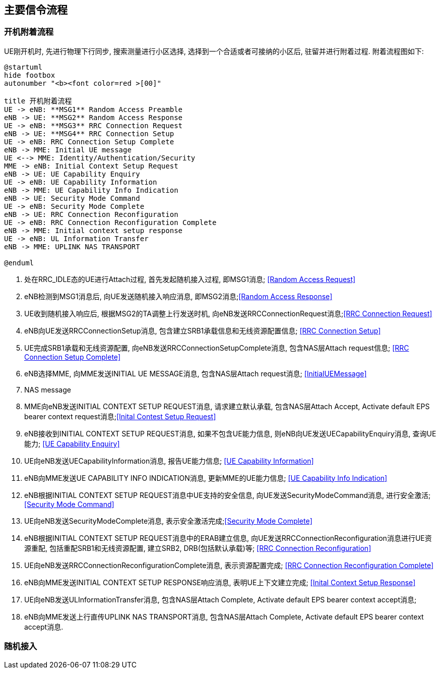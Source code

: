 ﻿== 主要信令流程

=== 开机附着流程
UE刚开机时, 先进行物理下行同步, 搜索测量进行小区选择, 选择到一个合适或者可接纳的小区后, 驻留并进行附着过程. 附着流程图如下: 

[plantuml]
---------------------------------------------------------------------
@startuml
hide footbox
autonumber "<b><font color=red >[00]"

title 开机附着流程
UE -> eNB: **MSG1** Random Access Preamble
eNB -> UE: **MSG2** Random Access Response
UE -> eNB: **MSG3** RRC Connection Request
eNB -> UE: **MSG4** RRC Connection Setup
UE -> eNB: RRC Connection Setup Complete
eNB -> MME: Initial UE message
UE <--> MME: Identity/Authentication/Security
MME -> eNB: Initial Context Setup Request
eNB -> UE: UE Capability Enquiry
UE -> eNB: UE Capability Information
eNB -> MME: UE Capability Info Indication
eNB -> UE: Security Mode Command
UE -> eNB: Security Mode Complete
eNB -> UE: RRC Connection Reconfiguration
UE -> eNB: RRC Connection Reconfiguration Complete
eNB -> MME: Initial context setup response
UE -> eNB: UL Information Transfer
eNB -> MME: UPLINK NAS TRANSPORT

@enduml
---------------------------------------------------------------------
1. 处在RRC_IDLE态的UE进行Attach过程, 首先发起随机接入过程, 即MSG1消息; <<msg_radom_access_preamble, [Random Access Request]>> 
2. eNB检测到MSG1消息后, 向UE发送随机接入响应消息, 即MSG2消息;<<msg_radom_access_response, [Random Access Response]>>  
3. UE收到随机接入响应后, 根据MSG2的TA调整上行发送时机, 向eNB发送RRCConnectionRequest消息;<<msg_rrc_connection_request, [RRC Connection Request]>>   
4. eNB向UE发送RRCConnectionSetup消息, 包含建立SRB1承载信息和无线资源配置信息; <<msg_rrc_connection_setup, [RRC Connection Setup]>>   
5. UE完成SRB1承载和无线资源配置, 向eNB发送RRCConnectionSetupComplete消息, 包含NAS层Attach request信息; <<msg_rrc_connection_setup_complete, [RRC Connection Setup Complete]>>   
6. eNB选择MME, 向MME发送INITIAL UE MESSAGE消息, 包含NAS层Attach request消息; <<msg_initial_ue_message, [InitialUEMessage]>>
7. NAS message
8. MME向eNB发送INITIAL CONTEXT SETUP REQUEST消息, 请求建立默认承载, 包含NAS层Attach Accept, Activate default EPS bearer context request消息;<<msg_initial_context_setup_req, [Inital Contest Setup Request]>> 
9. eNB接收到INITIAL CONTEXT SETUP REQUEST消息, 如果不包含UE能力信息, 则eNB向UE发送UECapabilityEnquiry消息, 查询UE能力; <<msg_ue_capability_enquir, [UE Capability Enquiry]>>
10. UE向eNB发送UECapabilityInformation消息, 报告UE能力信息; <<msg_ue_capability_info, [UE Capability Information]>>
11. eNB向MME发送UE CAPABILITY INFO INDICATION消息, 更新MME的UE能力信息; <<msg_ue_cap_info_ind, [UE Capability Info Indication]>>
12. eNB根据INITIAL CONTEXT SETUP REQUEST消息中UE支持的安全信息, 向UE发送SecurityModeCommand消息, 进行安全激活; <<msg_security_mode_command, [Security Mode Command]>> 
13. UE向eNB发送SecurityModeComplete消息, 表示安全激活完成;<<msg_security_mode_complete, [Security Mode Complete]>>
14. eNB根据INITIAL CONTEXT SETUP REQUEST消息中的ERAB建立信息, 向UE发送RRCConnectionReconfiguration消息进行UE资源重配, 包括重配SRB1和无线资源配置, 建立SRB2, DRB(包括默认承载)等; <<msg_rrc_connection_reconfig, [RRC Connection Reconfiguration]>>
15. UE向eNB发送RRCConnectionReconfigurationComplete消息, 表示资源配置完成; <<msg_rrc_conn_reconfig_compl,[RRC Connection Reconfiguration Complete]>>
16. eNB向MME发送INITIAL CONTEXT SETUP RESPONSE响应消息, 表明UE上下文建立完成; <<msg_inital_context_setup_rsp,[Inital Context Setup Response]>>
17. UE向eNB发送ULInformationTransfer消息, 包含NAS层Attach Complete, Activate default EPS bearer context accept消息; 
18. eNB向MME发送上行直传UPLINK NAS TRANSPORT消息, 包含NAS层Attach Complete, Activate default EPS bearer context accept消息. 


=== 随机接入
